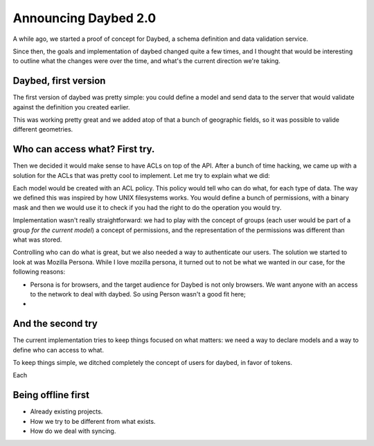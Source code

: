 Announcing Daybed 2.0
#####################

A while ago, we started a proof of concept for Daybed, a schema definition and
data validation service.

Since then, the goals and implementation of daybed changed quite a few times,
and I thought that would be interesting to outline what the changes were over
the time, and what's the current direction we're taking.

Daybed, first version
---------------------

The first version of daybed was pretty simple: you could define a model and
send data to the server that would validate against the definition you created
earlier.

This was working pretty great and we added atop of that a bunch of geographic
fields, so it was possible to valide different geometries.

Who can access what? First try.
-------------------------------

Then we decided it would make sense to have ACLs on top of the API. After
a bunch of time hacking, we came up with a solution for the ACLs that was
pretty cool to implement. Let me try to explain what we did:

Each model would be created with an ACL policy. This policy would tell who
can do what, for each type of data. The way we defined this was inspired by
how UNIX filesystems works. You would define a bunch of permissions, with
a binary mask and then we would use it to check if you had the right to do the
operation you would try.

Implementation wasn't really straightforward: we had to play with the concept
of groups (each user would be part of a group *for the current model*)
a concept of permissions, and the representation of the permissions was
different than what was stored.

Controlling who can do what is great, but we also needed a way to authenticate
our users.  The solution we started to look at was Mozilla Persona. While
I love mozilla persona, it turned out to not be what we wanted in our case, for
the following reasons:

- Persona is for browsers, and the target audience for Daybed is not only
  browsers. We want anyone with an access to the network to deal with daybed.
  So using Person wasn't a good fit here;
- 

And the second try
------------------

The current implementation tries to keep things focused on what matters: we
need a way to declare models and a way to define who can access to what.

To keep things simple, we ditched completely the concept of users for daybed,
in favor of tokens.

Each 

Being offline first
-------------------

- Already existing projects.
- How we try to be different from what exists.
- How do we deal with syncing.
